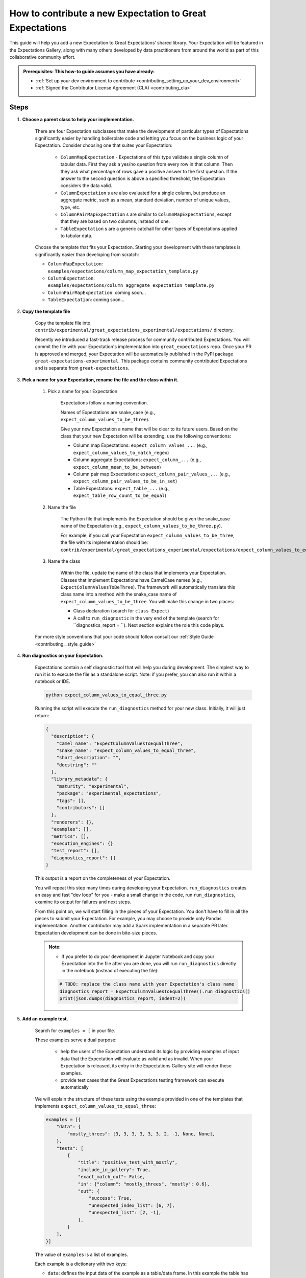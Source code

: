 .. _how_to_guides__creating_and_editing_expectations__how_to_template:

How to contribute a new Expectation to Great Expectations
==========================================================

This guide will help you add a new Expectation to Great Expectations’ shared library. Your Expectation will be featured in the Expectations Gallery, along with many others developed by data practitioners from around the world as part of this collaborative community effort.

.. admonition:: Prerequisites: This how-to guide assumes you have already:

  - :ref:`Set up your dev environment to contribute <contributing_setting_up_your_dev_environment>`
  - :ref:`Signed the Contributor License Agreement (CLA) <contributing_cla>`

Steps
-----

#. **Choose a parent class to help your implementation.**

    There are four Expectation subclasses that make the development of particular types of Expectations significantly easier by handling boilerplate code and letting you focus on the business logic of your Expectation. Consider choosing one that suites your Expectation:

        - ``ColumnMapExpectation`` - Expectations of this type validate a single column of tabular data. First they ask a yes/no question from every row in that column. Then they ask what percentage of rows gave a positive answer to the first question. If the answer to the second question is above a specified threshold, the Expectation considers the data valid.
        - ``ColumnExpectation`` s are also evaluated for a single column, but produce an aggregate metric, such as a mean, standard deviation, number of unique values, type, etc.
        - ``ColumnPairMapExpectation`` s are similar to ``ColumnMapExpectations``, except that they are based on two columns, instead of one.
        - ``TableExpectation`` s are a generic catchall for other types of Expectations applied to tabular data.


    Choose the template that fits your Expectation. Starting your development with these templates is significantly easier than developing from scratch:

    * ``ColumnMapExpectation``: ``examples/expectations/column_map_expectation_template.py``
    * ``ColumnExpectation``: ``examples/expectations/column_aggregate_expectation_template.py``
    * ``ColumnPairMapExpectation``: coming soon...
    * ``TableExpectation``: coming soon...


#. **Copy the template file**

    Copy the template file into ``contrib/experimental/great_expectations_experimental/expectations/`` directory.

    Recently we introduced a fast-track release process for community contributed Expectations.
    You will commit the file with your Expectation's implementation into ``great_expectations`` repo.
    Once your PR is approved and merged, your Expectation will be automatically published in the PyPI package ``great-expectations-experimental``. This package contains community contributed Expectations and is separate from ``great-expectations``.

#. **Pick a name for your Expectation, rename the file and the class within it.**

    #. Pick a name for your Expectation

        Expectations follow a naming convention.

        Names of Expectations are snake_case (e.g., ``expect_column_values_to_be_three``).

        Give your new Expectation a name that will be clear to its future users. Based on the class that your new Expectation will be extending, use the following conventions:

        * Column map Expectations: ``expect_column_values_...`` (e.g., ``expect_column_values_to_match_regex``)
        * Column aggregate Expectations: ``expect_column_...`` (e.g., ``expect_column_mean_to_be_between``)
        * Column pair map Expectations: ``expect_column_pair_values_...`` (e.g., ``expect_column_pair_values_to_be_in_set``)
        * Table Expectatons: ``expect_table_...`` (e.g., ``expect_table_row_count_to_be_equal``)

    #. Name the file

        The Python file that implements the Expectation should be given the snake_case name of the Expectation (e.g., ``expect_column_values_to_be_three.py``).

        For example, if you call your Expectation ``expect_column_values_to_be_three``, the file with its implementation should be:   ``contrib/experimental/great_expectations_experimental/expectations/expect_column_values_to_equal_three.py``

    #. Name the class

        Within the file, update the name of the class that implements your Expectation.
        Classes that implement Expectations have CamelCase names (e.g., ``ExpectColumnValuesToBeThree``). The framework will
        automatically translate this class name into a method with the snake_case name of ``expect_column_values_to_be_three``.
        You will make this change in two places:

        * Class declaration (search for ``class Expect``)
        * A call to ``run_diagnostic`` in the very end of the template (search for ``diagnostics_report = ``). Next section explains the role this code plays.

    For more style conventions that your code should follow consult our :ref:`Style Guide <contributing__style_guide>`

#. **Run diagnostics on your Expectation.**

    Expectations contain a self diagnostic tool that will help you during development. The simplest way to run it is to execute the file as a standalone script. Note: if you prefer, you can also run it within a notebook or IDE.

    .. code-block:: yaml

        python expect_column_values_to_equal_three.py

    Running the script will execute the ``run_diagnostics`` method for your new class. Initially, it will just return:

    .. code-block:: json

        {
          "description": {
            "camel_name": "ExpectColumnValuesToEqualThree",
            "snake_name": "expect_column_values_to_equal_three",
            "short_description": "",
            "docstring": ""
          },
          "library_metadata": {
            "maturity": "experimental",
            "package": "experimental_expectations",
            "tags": [],
            "contributors": []
          },
          "renderers": {},
          "examples": [],
          "metrics": [],
          "execution_engines": {}
          "test_report": [],
          "diagnostics_report": []
        }

    This output is a report on the completeness of your Expectation.

    You will repeat this step many times during developing your Expectation. ``run_diagnostics`` creates an easy and fast "dev loop" for you -
    make a small change in the code, run ``run_diagnostics``, examine its output for failures and next steps.

    From this point on, we will start filling in the pieces of your Expectation. You don't have to fill in all the pieces to submit your Expectation. For example, you may choose to provide only Pandas implementation. Another contributor may add a Spark implementation in a separate PR later. Expectation development can be done in bite-size pieces.

    .. admonition:: Note:

        - If you prefer to do your development in Jupyter Notebook and copy your Expectation into the file after you are done, you will run ``run_diagnostics`` directly in the notebook (instead of executing the file):

        .. code-block:: python

            # TODO: replace the class name with your Expectation's class name
            diagnostics_report = ExpectColumnValuesToEqualThree().run_diagnostics()
            print(json.dumps(diagnostics_report, indent=2))

#. **Add an example test.**

    Search for ``examples = [`` in your file.

    These examples serve a dual purpose:

        * help the users of the Expectation understand its logic by providing examples of input data that the Expectation will evaluate as valid and as invalid. When your Expectation is released, its entry in the Expectations Gallery site will render these examples.
        * provide test cases that the Great Expectations testing framework can execute automatically

    We will explain the structure of these tests using the example provided in one of the templates that implements ``expect_column_values_to_equal_three``:

    .. code-block:: python

        examples = [{
            "data": {
                "mostly_threes": [3, 3, 3, 3, 3, 3, 2, -1, None, None],
            },
            "tests": [
                {
                    "title": "positive_test_with_mostly",
                    "include_in_gallery": True,
                    "exact_match_out": False,
                    "in": {"column": "mostly_threes", "mostly": 0.6},
                    "out": {
                        "success": True,
                        "unexpected_index_list": [6, 7],
                        "unexpected_list": [2, -1],
                    },
                }
            ],
        }]



    The value of ``examples`` is a list of examples.

    Each example is a dictionary with two keys:

    * ``data``: defines the input data of the example as a table/data frame. In this example the table has one column named "mostly_threes" with 10 rows. If you define multiple columns, make sure that they have the same number of rows. If possible, include test data and tests that includes null values (``None`` in the python test definition).
    * ``tests``: a list of test cases that use the data defined above as input to validate

        * ``title`` should be a descriptive name for the test case. Make sure to have no spaces.
        * ``include_in_gallery``: set it to True if you want this test case to be visible in the gallery as an example (true for most test cases).
        * ``in`` contains exactly the parameters that you want to pass in to the Expectation. ``"in": {"column": "mostly_threes", "mostly": 0.6}`` in the example above is equivalent to ``expect_column_values_to_equal_three(column="mostly_threes, mostly=0.6)``
        * ``out`` is based on the Validation Result returned when executing the Expectation.
        * ``exact_match_out``: if you set ``exact_match_out=False``, then you don’t need to include all the elements of the result object - only the ones that are important to test.

    Uncomment that code snippet and replace with your examples.

    Run ``run_diagnostics`` again. The newly added examples will appear in the output. They are not executed as tests yet, because most of the code in the Expectation is still commented out.

    .. admonition:: Note:

        - When you define data in your examples, we will mostly guess the type of the columns. Sometimes you need to specify the precise type of the columns for each backend. Then you use ``schema`` attribute (on the same level as ``data`` and ``tests`` in the dictionary):

        .. code-block:: json

            "schemas": {
              "spark": {
                "mostly_threes": "IntegerType",
              },
              "sqlite": {
                "mostly_threes": "INTEGER",
              },



#. **Implement the logic.**

    The details of this step differ based on the type of Expectations you are implementing. Click on the appropriate tab below.

    .. content-tabs::

        .. tab-container:: tab0
            :title: ColumnMapExpectation


            Expectations that extend ColumnMapExpectation class work as follows:

            * First they ask a yes/no question from every row in that column (that's the "map").
            * Then they ask what percentage of rows gave a positive answer to the first question. If the answer to the second question is above a specified threshold (controlled by the ``mostly`` argument), the Expectation considers the data valid.

            ``ColumnMapExpectation`` class (the parent of your Expectation's class) does all the work of the second step.
            It leaves you to define the yes/no question that the Expectation asks about every row in the column.
            "Questions" are modeled as Metrics in Great Expectations. A Metric is any observable property of data (e.g., numeric stats like mean/median/mode of a column, but also richer properties of data, such as  histogram). You can read more about the relationship between Expectations and Metrics in our :ref:`Core Concepts: Expectations and Metrics <reference__core_concepts__expectations>`.

            * ``ExpectColumnValuesToEqualThree`` class that the template implements declares that the metric that maps each row in the column to the answer to its yes/no question is called ``column_values.equal_three``:

                .. code-block:: python

                    map_metric = "column_values.equal_three"


                The parent class expects the variable ``map_metric`` to be set. Change the value of ``map_metric`` to something that fits your Metric. Follow these two naming conventions:

                * the name should start with "column_values.", because it is a "column map" Metric
                * the second part of the name (after the ".") should be in snake_case format


            * While many metrics are already implemented within Great Expectations (e.g., ``column_values.match_regex``, ``column_values.json_parseable``, etc.), ``column_values.equal_three`` is not. You will define and implement this new Metric.

                The convention is to implement a new Metric Provider (a class that can compute a metric) that your Expectation depends on in the same file as the Expectation itself.

                Search for ``class ColumnValuesEqualThree`` and rename it to ColumnValues<CamelCase version of the second part of the metric name that you declared in the previous step>.

                The Metric Provider class declares the condition metric that it can compute. "Condition metric" is a metric that answers a yes/no question:

                .. code-block:: python

                    condition_metric_name = "column_values.equal_three"


                The parent class expects the variable ``condition_metric_name`` to be set. Change the value of ``condition_metric_name`` to the same name that you used for ``map_metric`` in your Expectation class.

                The Expectation declares that it needs a yes/no Metric "X" and the Metric Provider declares that it can compute this Metric. A match made in heaven.


            * Implement the computation of the Metric in your new Metric Provider class for at least one Execution Engines that Great Expectations supports, such as pandas, sqlalchemy, or spark. Most contributors find that starting with Pandas is the easiest and fastest way to build.

                The parent class of your Metric Provider class is ``ColumnMapMetricProvider``. It uses Python Decorators to hide most of the complexity from you and give you a clear and simple API to implement one method per backend that computes the metric.

                .. admonition:: Note:

                    - If you have never used Python Decorators and don't know what they are and how they work, no worries - this should not stop you from successfully implementing your Expectation. Decorators allow the parent class to "wrap" your methods, which means to execute some code before and after your method runs. All you need to know is the name of the Decorator to add (with "@") above your method definition.

                Find the following code snippet in your Metric Provider class:

                .. code-block:: python

                    @column_condition_partial(engine=PandasExecutionPandasExecutionEngineEngine)
                    def _pandas(cls, column, **kwargs):
                        return column == 3



                This means that the method ``_pandas`` is a metric function that is decorated as a ``column_condition_partial``. It will be called with the engine-specific column type (e.g., a Series in pandas case). It must return a boolean value for each row of the column.
                The ``engine`` argument of ``column_condition_partial`` is set to ``PandasExecutionEngine`` to signal to the method in the parent that the method computes the Metric for pandas backend.
                There is nothing special about the name of the method ``_pandas`` - it can be called anything else, but why make things more complicated than they must be?

                Implement this method to compute your Metric.

                .. admonition:: Note:

                    How to support additional arguments your Expectation needs.

                    The Expectation in the template (``expect_column_values_to_equal_three``) did not need to accept any additional arguments to evaluate the data.

                    Here is how you could modify ``expect_column_values_to_equal_three`` to ``expect_column_values_to_equal_integer``, where users would have to specify the value of the integer as an argument:

                    * Find the snippet ``success_keys = ("mostly",)`` in the class that implements your Expectation. Add your arguments to ``success_keys``

                    .. code-block:: python

                        success_keys = ("integer", "mostly")

                    Success keys are arguments that determine the values of the Expectation's metrics and when the Expectation will succeed.

                    * In the class that implements Metric Provider set the variable ``condition_value_keys`` to a tuple of your arguments:

                    .. code-block:: python

                        condition_value_keys = ("integer",)

                    Metric Provider parent class expects the value of this variable to contain all the additional arguments required to compute the Metric.

                    ``value_keys`` work for Metrics like ``success_keys`` do for Expectations, but they are used to determine the value of the metric (hence the name!). If your metric needs additional user-supplied parameters, you add them to the value_keys.

                    For a map Metric producing a yes/no question answer, you use ``condition_value_keys`` (because it's the condition part of the metric).


                    * Add named arguments to the methods that compute the Metric for each backend in your Metric Provider class:

                    .. code-block:: python

                        @column_condition_partial(engine=PandasExecutionEngine)
                        def _pandas(cls, column, integer=None, **kwargs):
                            return column == integer

                    * Add the new arguments to the test cases in the examples.

                .. admonition:: Note:

                    Some Column Map Metrics that map every row of a column to yes/no need a numeric value pre-computed for each row in order to produce the answer.

                    This requires defining a new Metric. The parent class of your Metric Provider class (``ColumnMapMetricProvider``) provides support for this case.

                    A good example of this pattern is ``expect_column_value_z_scores_to_be_less_than`` - one of the core Expectations.

                    The Expectation declares  "column_values.z_score.under_threshold" as its ``condition_metric_name`` (the Metric that answers the yes/no question for every row).

                    The ``ColumnValuesZScore`` Metric Provider class that computes this Metric declares an additonal metric:

                    .. code-block:: python

                        function_metric_name = "column_values.z_score"

                    The class implements methods decorated with ``@column_function_partial`` to compute the Z score for every row for each backend.

                    Consult the following files for the details of this pattern:

                        * great_expectations/great_expectations/expectations/core/expect_column_value_z_scores_to_be_less_than.py
                        * great_expectations/great_expectations/expectations/metrics/column_map_metrics/column_values_z_score.py


        .. tab-container:: tab1
            :title: ColumnExpectation

            Expectations that extend ColumnExpectation class are evaluated for a single column, but produce an aggregate metric, such as a mean, standard deviation, number of unique values, type, etc.

            * Define ``success_keys`` of your Expectation

                .. code-block:: python

                    success_keys = ("min_value", "strict_min", "max_value", "strict_max")

            Expectations rely on Metrics to produce their result. A Metric is any observable property of data (e.g., numeric stats like mean/median/mode of a column, but also richer properties of data, such as  histogram). You can read more about the relationship between Expectations and Metrics in our :ref:`Core Concepts: Expectations and Metrics <reference__core_concepts__expectations>`.

            * ``ExpectColumnCustomMedianToBeBetween`` class that the template implements declares the list of Metrics it needs computes for producing its result:

                .. code-block:: python

                    metric_dependencies = ("column.custom.median",)

                The parent class expects the variable ``metric_dependencies`` to be set. Change the value of ``metric_dependencies`` to something that fits your Metric. Follow these two naming conventions:

                * the name should start with "column.", because it is a column Metric
                * the second part of the name (after the ".") should be in snake_case format


            * While many column metrics are already implemented within Great Expectations (e.g., ``column.max``, ``column.mean``, ``column.value_counts``, etc.), ``column.custom.median`` is not. You will define and implement this new Metric.

                The convention is to implement a new Metric Provider (a class that can compute a metric) that your Expectation depends on in the same file as the Expectation itself.

                Search for ``class ColumnCustomMedian`` and rename it to Column<CamelCase version of the second part of the metric name that you declared in the previous step>.

                The Metric Provider class declares the metric that it can compute.

                .. code-block:: python

                    metric_name = "column.custom.median"


                The parent class expects the variable ``metric_name`` to be set. Change the value of ``metric_name`` to the same name that you used for ``metric_dependencies`` in your Expectation class.

                The Expectation declares that it needs a Metric "X" and the Metric Provider declares that it can compute this Metric.


            * Implement the computation of the Metric in your new Metric Provider class for at least one of the three backends (Execution Engines) that Great Expectations supports: pandas, sqlalchemy, spark. Most contributors find starting with Pandas is the easiest and fastest way to build.

                The parent class of your Metric Provider class is ``ColumnMetricProvider``. It uses Python Decorators to hide most of the complexity from you and give you a clear and simple API to implement one method per backend that computes the metric.

                .. admonition:: Note:

                    - If you have never used Python Decorators and don't know what they are and how they work, no worries - this should not stop you from successfully implementing your Expectation. Decorators allow the parent class to "wrap" your methods, which means to execute some code before and after your method runs. All you need to know is the name of the Decorator to add (with "@") above your method definition.

                Find the following code snippet in your Metric Provider class:

                .. code-block:: python

                    @column_aggregate_value(engine=PandasExecutionEngine)
                    def _pandas(cls, column, **kwargs):
                        """Pandas Median Implementation"""
                        return column.median()



                This means that the method ``_pandas`` is a metric function that is decorated as a ``column_aggregate_value``. It will be called with the engine-specific column type (e.g., a Series in pandas case). It must return a value that is computed over this column.
                The ``engine`` argument of ``column_condition_partial`` is set to ``PandasExecutionEngine`` to signal to the method in the parent that the method computes the Metric for pandas backend.
                There is nothing special about the name of the method ``_pandas`` - it can be called anything else, but why make things more complicated than they must be?

                Implement this method to compute your Metric.

        .. tab-container:: tab2
            :title: ColumnPairMapExpectation

            Under construction...

        .. tab-container:: tab3
            :title: TableExpectation

            Under construction...


#. **Fill in the ``library_metadata`` dictionary.**

    Find this code snippet in your file and edit tags and contributors:

    .. code-block:: python

        library_metadata = {
            "maturity": "experimental",  # "experimental", "beta", or "production"
            "tags": [  # Tags for this Expectation in the gallery
                #         "experimental"
            ],
            "contributors": [  # Github handles for all contributors to this Expectation.
                #         "@your_name_here", # Don't forget to add your github handle here!
            ],
            "package": "experimental_expectations",
        }

#. **Implement (some) renderers.**

    Renderers are methods in the class that implements your Expectation that can display your Expectation and its Validation Result as HTML or other human-friendly format.

    The template file that you used to start your development has some renderer implementations commented out. You can use them as a starting point.

    For more comprehensive documentation consilt this :ref:`how-to guide <how_to_guides__configuring_data_docs__how_to_create_renderers_for_custom_expectations>`.

#. **Submit your contribution**

    Follow :ref:`Contribution Checklist <contributing_contribution_checklist>` to submit your contribution.


Additional notes
----------------


Additional resources
--------------------


Comments
--------

.. discourse::
   :topic_identifier: 604
